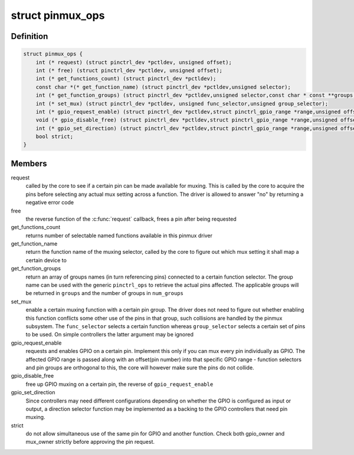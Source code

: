 .. -*- coding: utf-8; mode: rst -*-
.. src-file: include/linux/pinctrl/pinmux.h

.. _`pinmux_ops`:

struct pinmux_ops
=================

.. c:type:: struct pinmux_ops

    pinmux operations, to be implemented by pin controller drivers that support pinmuxing

.. _`pinmux_ops.definition`:

Definition
----------

.. code-block:: c

    struct pinmux_ops {
        int (* request) (struct pinctrl_dev *pctldev, unsigned offset);
        int (* free) (struct pinctrl_dev *pctldev, unsigned offset);
        int (* get_functions_count) (struct pinctrl_dev *pctldev);
        const char *(* get_function_name) (struct pinctrl_dev *pctldev,unsigned selector);
        int (* get_function_groups) (struct pinctrl_dev *pctldev,unsigned selector,const char * const **groups,unsigned *num_groups);
        int (* set_mux) (struct pinctrl_dev *pctldev, unsigned func_selector,unsigned group_selector);
        int (* gpio_request_enable) (struct pinctrl_dev *pctldev,struct pinctrl_gpio_range *range,unsigned offset);
        void (* gpio_disable_free) (struct pinctrl_dev *pctldev,struct pinctrl_gpio_range *range,unsigned offset);
        int (* gpio_set_direction) (struct pinctrl_dev *pctldev,struct pinctrl_gpio_range *range,unsigned offset,bool input);
        bool strict;
    }

.. _`pinmux_ops.members`:

Members
-------

request
    called by the core to see if a certain pin can be made
    available for muxing. This is called by the core to acquire the pins
    before selecting any actual mux setting across a function. The driver
    is allowed to answer "no" by returning a negative error code

free
    the reverse function of the \ :c:func:`request`\  callback, frees a pin after
    being requested

get_functions_count
    returns number of selectable named functions available
    in this pinmux driver

get_function_name
    return the function name of the muxing selector,
    called by the core to figure out which mux setting it shall map a
    certain device to

get_function_groups
    return an array of groups names (in turn
    referencing pins) connected to a certain function selector. The group
    name can be used with the generic \ ``pinctrl_ops``\  to retrieve the
    actual pins affected. The applicable groups will be returned in
    \ ``groups``\  and the number of groups in \ ``num_groups``\ 

set_mux
    enable a certain muxing function with a certain pin group. The
    driver does not need to figure out whether enabling this function
    conflicts some other use of the pins in that group, such collisions
    are handled by the pinmux subsystem. The \ ``func_selector``\  selects a
    certain function whereas \ ``group_selector``\  selects a certain set of pins
    to be used. On simple controllers the latter argument may be ignored

gpio_request_enable
    requests and enables GPIO on a certain pin.
    Implement this only if you can mux every pin individually as GPIO. The
    affected GPIO range is passed along with an offset(pin number) into that
    specific GPIO range - function selectors and pin groups are orthogonal
    to this, the core will however make sure the pins do not collide.

gpio_disable_free
    free up GPIO muxing on a certain pin, the reverse of
    \ ``gpio_request_enable``\ 

gpio_set_direction
    Since controllers may need different configurations
    depending on whether the GPIO is configured as input or output,
    a direction selector function may be implemented as a backing
    to the GPIO controllers that need pin muxing.

strict
    do not allow simultaneous use of the same pin for GPIO and another
    function. Check both gpio_owner and mux_owner strictly before approving
    the pin request.

.. This file was automatic generated / don't edit.

